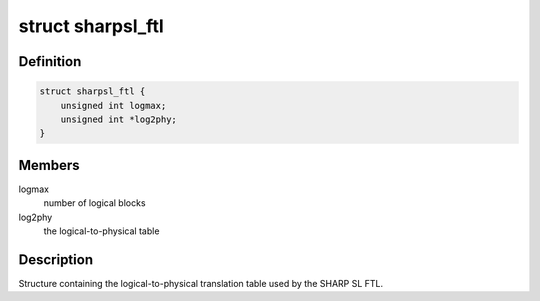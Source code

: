 .. -*- coding: utf-8; mode: rst -*-
.. src-file: drivers/mtd/parsers/sharpslpart.c

.. _`sharpsl_ftl`:

struct sharpsl_ftl
==================

.. c:type:: struct sharpsl_ftl

    Sharp FTL Logical Table

.. _`sharpsl_ftl.definition`:

Definition
----------

.. code-block:: c

    struct sharpsl_ftl {
        unsigned int logmax;
        unsigned int *log2phy;
    }

.. _`sharpsl_ftl.members`:

Members
-------

logmax
    number of logical blocks

log2phy
    the logical-to-physical table

.. _`sharpsl_ftl.description`:

Description
-----------

Structure containing the logical-to-physical translation table
used by the SHARP SL FTL.

.. This file was automatic generated / don't edit.

